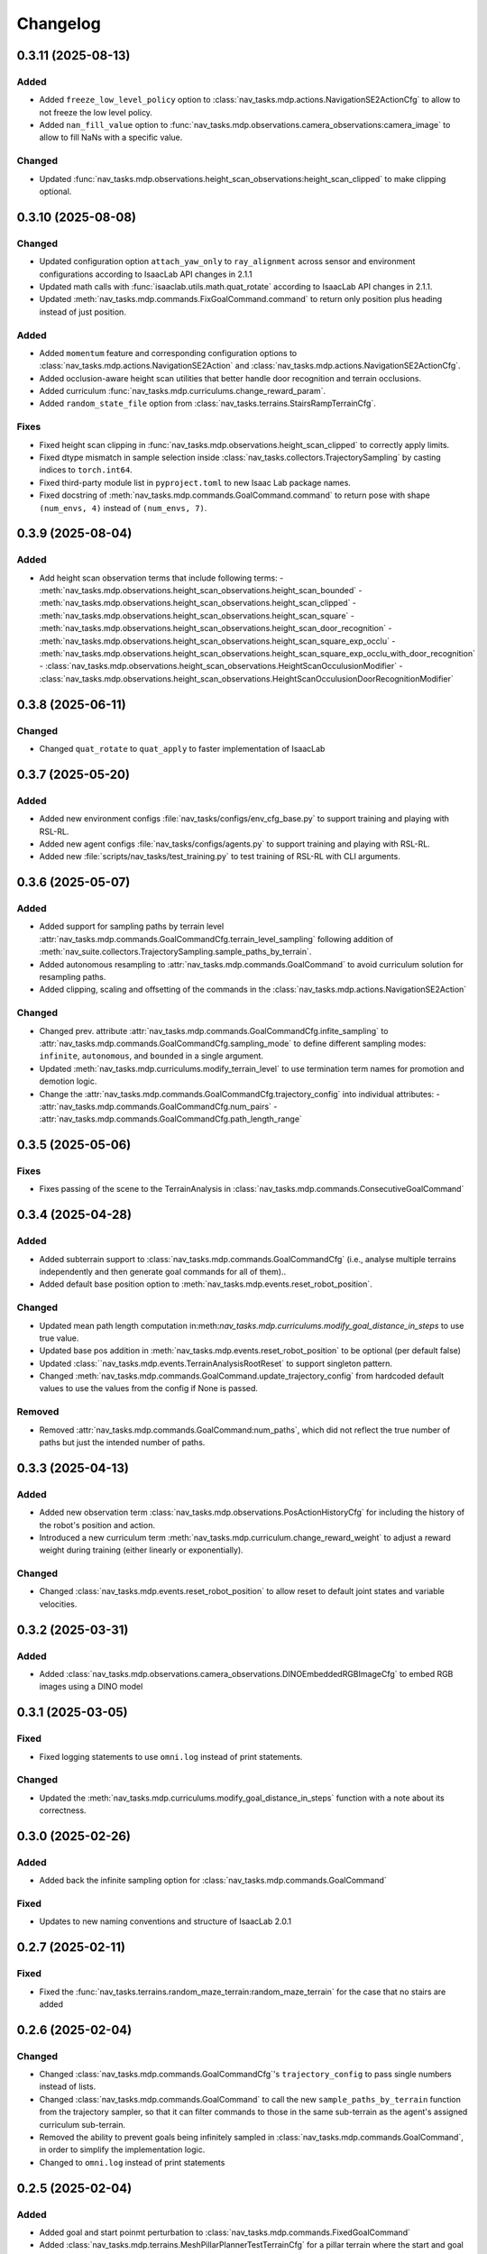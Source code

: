Changelog
---------


0.3.11 (2025-08-13)
~~~~~~~~~~~~~~~~~~

Added
^^^^^

- Added ``freeze_low_level_policy`` option to :class:`nav_tasks.mdp.actions.NavigationSE2ActionCfg` to allow to not freeze the low level policy.
- Added ``nan_fill_value`` option to :func:`nav_tasks.mdp.observations.camera_observations:camera_image` to allow to fill NaNs with a specific value.

Changed
^^^^^^^

- Updated :func:`nav_tasks.mdp.observations.height_scan_observations:height_scan_clipped` to make clipping optional.


0.3.10 (2025-08-08)
~~~~~~~~~~~~~~~~~~

Changed
^^^^^^^

- Updated configuration option ``attach_yaw_only`` to ``ray_alignment`` across sensor and environment configurations according to IsaacLab API changes in 2.1.1
- Updated math calls with :func:`isaaclab.utils.math.quat_rotate` according to IsaacLab API changes in 2.1.1.
- Updated :meth:`nav_tasks.mdp.commands.FixGoalCommand.command` to return only position plus heading instead of just position.

Added
^^^^^

- Added ``momentum`` feature and corresponding configuration options to :class:`nav_tasks.mdp.actions.NavigationSE2Action` and :class:`nav_tasks.mdp.actions.NavigationSE2ActionCfg`.
- Added occlusion-aware height scan utilities that better handle door recognition and terrain occlusions.
- Added curriculum :func:`nav_tasks.mdp.curriculums.change_reward_param`.
- Added ``random_state_file`` option from :class:`nav_tasks.terrains.StairsRampTerrainCfg`.

Fixes
^^^^^

- Fixed height scan clipping in :func:`nav_tasks.mdp.observations.height_scan_clipped` to correctly apply limits.
- Fixed dtype mismatch in sample selection inside :class:`nav_tasks.collectors.TrajectorySampling` by casting indices to ``torch.int64``.
- Fixed third-party module list in ``pyproject.toml`` to new Isaac Lab package names.
- Fixed docstring of :meth:`nav_tasks.mdp.commands.GoalCommand.command` to return pose with shape ``(num_envs, 4)`` instead of ``(num_envs, 7)``.


0.3.9 (2025-08-04)
~~~~~~~~~~~~~~~~~~

Added
^^^^^

- Add height scan observation terms that include following terms:
  - :meth:`nav_tasks.mdp.observations.height_scan_observations.height_scan_bounded`
  - :meth:`nav_tasks.mdp.observations.height_scan_observations.height_scan_clipped`
  - :meth:`nav_tasks.mdp.observations.height_scan_observations.height_scan_square`
  - :meth:`nav_tasks.mdp.observations.height_scan_observations.height_scan_door_recognition`
  - :meth:`nav_tasks.mdp.observations.height_scan_observations.height_scan_square_exp_occlu`
  - :meth:`nav_tasks.mdp.observations.height_scan_observations.height_scan_square_exp_occlu_with_door_recognition`
  - :class:`nav_tasks.mdp.observations.height_scan_observations.HeightScanOcculusionModifier`
  - :class:`nav_tasks.mdp.observations.height_scan_observations.HeightScanOcculusionDoorRecognitionModifier`


0.3.8 (2025-06-11)
~~~~~~~~~~~~~~~~~~

Changed
^^^^^^^

- Changed ``quat_rotate`` to ``quat_apply`` to faster implementation of IsaacLab


0.3.7 (2025-05-20)
~~~~~~~~~~~~~~~~~~

Added
^^^^^

- Added new environment configs :file:`nav_tasks/configs/env_cfg_base.py` to support training and playing with
  RSL-RL.
- Added new agent configs :file:`nav_tasks/configs/agents.py` to support training and playing with RSL-RL.
- Added new :file:`scripts/nav_tasks/test_training.py` to test training of RSL-RL with CLI arguments.


0.3.6 (2025-05-07)
~~~~~~~~~~~~~~~~~~

Added
^^^^^

- Added support for sampling paths by terrain level :attr:`nav_tasks.mdp.commands.GoalCommandCfg.terrain_level_sampling`
  following addition of :meth:`nav_suite.collectors.TrajectorySampling.sample_paths_by_terrain`.
- Added autonomous resampling to :attr:`nav_tasks.mdp.commands.GoalCommand` to avoid curriculum solution for resampling
  paths.
- Added clipping, scaling and offsetting of the commands in the :class:`nav_tasks.mdp.actions.NavigationSE2Action`

Changed
^^^^^^^

- Changed prev. attribute :attr:`nav_tasks.mdp.commands.GoalCommandCfg.infite_sampling` to
  :attr:`nav_tasks.mdp.commands.GoalCommandCfg.sampling_mode` to define  different sampling modes: ``infinite``,
  ``autonomous``, and ``bounded`` in a single argument.
- Updated :meth:`nav_tasks.mdp.curriculums.modify_terrain_level` to use termination term names for promotion and demotion logic.
- Change the :attr:`nav_tasks.mdp.commands.GoalCommandCfg.trajectory_config` into individual attributes:
  - :attr:`nav_tasks.mdp.commands.GoalCommandCfg.num_pairs`
  - :attr:`nav_tasks.mdp.commands.GoalCommandCfg.path_length_range`


0.3.5 (2025-05-06)
~~~~~~~~~~~~~~~~~~

Fixes
^^^^^^

- Fixes passing of the scene to the TerrainAnalysis in :class:`nav_tasks.mdp.commands.ConsecutiveGoalCommand`


0.3.4 (2025-04-28)
~~~~~~~~~~~~~~~~~~

Added
^^^^^

- Added subterrain support to :class:`nav_tasks.mdp.commands.GoalCommandCfg` (i.e., analyse multiple terrains
  independently and then generate goal commands for all of them)..
- Added default base position option to :meth:`nav_tasks.mdp.events.reset_robot_position`.

Changed
^^^^^^^

- Updated mean path length computation in:meth:`nav_tasks.mdp.curriculums.modify_goal_distance_in_steps` to use true value.
- Updated base pos addition in :meth:`nav_tasks.mdp.events.reset_robot_position` to be optional (per default false)
- Updated :class:``nav_tasks.mdp.events.TerrainAnalysisRootReset` to support singleton pattern.
- Changed :meth:`nav_tasks.mdp.commands.GoalCommand.update_trajectory_config` from hardcoded default values to use the
  values from the config if None is passed.

Removed
^^^^^^

- Removed :attr:`nav_tasks.mdp.commands.GoalCommand:num_paths`, which did not reflect the true number of paths but
  just the intended number of paths.


0.3.3 (2025-04-13)
~~~~~~~~~~~~~~~~~~

Added
^^^^^

- Added new observation term :class:`nav_tasks.mdp.observations.PosActionHistoryCfg` for including the history of the
  robot's position and action.
- Introduced a new curriculum term :meth:`nav_tasks.mdp.curriculum.change_reward_weight` to adjust a reward weight
  during training (either linearly or exponentially).

Changed
^^^^^^^

- Changed :class:`nav_tasks.mdp.events.reset_robot_position` to allow reset to default joint states and variable velocities.


0.3.2 (2025-03-31)
~~~~~~~~~~~~~~~~~~

Added
^^^^^

- Added :class:`nav_tasks.mdp.observations.camera_observations.DINOEmbeddedRGBImageCfg` to embed RGB images using a DINO model


0.3.1 (2025-03-05)
~~~~~~~~~~~~~~~~~~

Fixed
^^^^^

- Fixed logging statements to use ``omni.log`` instead of print statements.

Changed
^^^^^^^

- Updated the :meth:`nav_tasks.mdp.curriculums.modify_goal_distance_in_steps` function with a note about its correctness.


0.3.0 (2025-02-26)
~~~~~~~~~~~~~~~~~~

Added
^^^^^

- Added back the infinite sampling option for :class:`nav_tasks.mdp.commands.GoalCommand`

Fixed
^^^^^

- Updates to new naming conventions and structure of IsaacLab 2.0.1


0.2.7 (2025-02-11)
~~~~~~~~~~~~~~~~~~

Fixed
^^^^^

- Fixed the :func:`nav_tasks.terrains.random_maze_terrain:random_maze_terrain` for the case that no stairs are added


0.2.6 (2025-02-04)
~~~~~~~~~~~~~~~~~~

Changed
^^^^^^^

- Changed :class:`nav_tasks.mdp.commands.GoalCommandCfg`'s ``trajectory_config`` to pass single numbers instead of
  lists.
- Changed :class:`nav_tasks.mdp.commands.GoalCommand` to call the new ``sample_paths_by_terrain`` function from the
  trajectory sampler, so that it can filter commands to those in the same sub-terrain as the agent's assigned
  curriculum sub-terrain.
- Removed the ability to prevent goals being infinitely sampled in :class:`nav_tasks.mdp.commands.GoalCommand`, in order
  to simplify the implementation logic.
- Changed to ``omni.log`` instead of print statements


0.2.5 (2025-02-04)
~~~~~~~~~~~~~~~~~~

Added
^^^^^

- Added goal and start poinmt perturbation to  :class:`nav_tasks.mdp.commands.FixedGoalCommand`
- Added :class:`nav_tasks.mdp.terrains.MeshPillarPlannerTestTerrainCfg` for a pillar terrain where the start and goal
  positions are obstacle free
- Added :class:`nav_tasks.mdp.terrains.StairsRampUpDownTerrainCfg` for a terrain where a stairs/ramp that goes up on
  the one side of the central platform and down on the other side

Changed
^^^^^^^

- Changed :class:`nav_tasks.mdp.commands.FixedGoalCommand` to fit the intervace of :class:`nav_tasks.mdp.commands.GoalCommand`
  and allow for a specific number of trajectories to be sampled and executed
- Changed color of goal marker and make line between robot position and goal option in :class:`nav_tasks.mdp.commands.BaseGoalCommand`


Fixed
^^^^^

- Fixed reset of :class:`nav_tasks.mdp.commands.GoalCommand`


0.2.4 (2024-10-18)
~~~~~~~~~~~~~~~~~~

Fixed
^^^^^

- Removes the necessity that the goal generator used for the :meth:`nav_tasks.mdp.terminations.at_goal` has an ``heading_command_w`` attribute


0.2.3 (2024-10-16)
~~~~~~~~~~~~~~~~~~

Fixed
^^^^^

- Removed the robot height offset from spawn positions in :class:`nav_tasks.mdp.commands.GoalCommand`.
  The robot height offset is now added by the :class:`nav_tasks.nav_collectors.terrain_analysis.TerrainAnalysis`,
  which stops terrain analysis removing paths that are traversible because of mesh intersections.

0.2.2 (2024-10-14)
~~~~~~~~~~~~~~~~~~

Added
^^^^^

- Add an observation :class:`nav_tasks.mdp.observations.EmbeddedDepthImageTerm` that returns an embedding of a depth
  image. The embedding is generated using a pre-trained model. For visibility, the model structure is included as
  :class:`nav_tasks.mdp.observations.depth_embedder.DepthEmbedder`.


0.2.1 (2024-10-09)
~~~~~~~~~~~~~~~~~~

Added
^^^^^

- Add :class:`nav_tasks.mdp.commands.GoalCommandBase` with config class :class:`nav_tasks.mdp.commands.GoalCommandBaseCfg`
  that provides a base class for all goal command generatos with common tools for debug visualization
- Added curriculum terms to
    - modify the terrain level :meth:`nav_tasks.mdp.curriculum.modify_terrain_level`,
    - modify the goal distance :meth:`nav_tasks.mdp.curriculum.modify_goal_distance_in_steps`,
    - modify the heading randomization :meth:`nav_tasks.mdp.curriculum.modify_heading_randomization_linearly`,
    - modify the goal conditions :meth:`nav_tasks.mdp.curriculum.modify_goal_conditions`
- Added event terms to reset robot position to position defined by command generator :meth:`nav_tasks.mdp.events.reset_robot_position`
- Added camera observation terms :meth:`nav_tasks.mdp.observations.camera_image`
- Added reward terms
    - Stability of robot when near the goal :meth:`nav_tasks.mdp.rewards.rewards.near_goal_stability`
    - heading error when near goal :meth:`nav_tasks.mdp.rewards.rewards.near_goal_angle`
    - backwards movement :meth:`nav_tasks.mdp.rewards.rewards.backwards_movement`
    - lateral movement :meth:`nav_tasks.mdp.rewards.rewards.lateral_movement`
- Added stateful rewards terms
    - discrete stepped distance to goal :class:`nav_tasks.mdp.rewards.stateful_rewards.SteppedProgressTerm`
    - average episode velocity :class:`nav_tasks.mdp.rewards.stateful_rewards.AverageEpisodeVelocityTerm`
- Add terminations terms
    - time out proportional to goal distance :meth:`nav_tasks.mdp.terminations.proportional_time_out`
    - stayed at goal for set time :class:`nav_tasks.mdp.terminations.StayedAtGoal`
- Add stereolabs Depth Camera configurations and camera downsampling
- Add random maze terrain with guaranteed solvability


0.2.0 (2024-09-18)
~~~~~~~~~~~~~~~~~~

Changed
^^^^^^^

- Changed to IsaacLab and renamed extension to ``nav_tasks``


0.1.0 (2024-09-01)
~~~~~~~~~~~~~~~~~~

Added
^^^^^

- Add :class:`nav_tasks.mdp.actions.NavigationSE2Action` that receive a velocity as input argument and
  use a pre-trained locomotion policy to translate the command into joint actions.
- Add :func:`nav_tasks.mdp.terminations.at_goal` which terminates the agent once it reaches its goal.
- Add a set of terrains
  - :class:`nav_tasks.mdp.terrains.CorridorTerrainCfg` class
  - :class:`nav_tasks.mdp.terrains.MazeTerrainCfg` class
  - :class:`nav_tasks.mdp.terrains.MeshPillarTerrainCfg` class
  - :class:`nav_tasks.mdp.terrains.StairsRampTerrainCfg` class
  - :class:`nav_tasks.mdp.terrains.MeshQuadPyramidStairsCfg` class


0.0.7 (2024-09-01)
~~~~~~~~~~~~~~~~~~

Fixed
^^^^^

- Added safety margin to :class:`nav_tasks.mdp.events.TerrainAnalysisRootReset` to prevent spawning inside the ground


0.0.6 (2024-08-09)
~~~~~~~~~~~~~~~~~~

Added
^^^^^

- Introduce a reset event :class:`nav_tasks.mdp.events.TerrainAnalysisRootReset` that places the asset on the
  free points determined by the :class:`nav_collectors.terrain_analysis.TerrainAnalysis`

Changed
^^^^^^^

- The :class:`nav_collectors.terrain_analysis.TerrainAnalysis` available in all GoalCommand generators is now
  exposed as :attr:`nav_tasks.mdp.commands.FixGoalCommand.analysis`,
  :attr:`nav_tasks.mdp.commands.GoalCommand.analysis` and
  :attr:`nav_tasks.mdp.commands.ConsecutiveGoalCommand.analysis`


0.0.5 (2024-08-08)
~~~~~~~~~~~~~~~~~~

Added
^^^^^

- Adds option to :class:`nav_tasks.mdp.commands.FixGoalCommand` to elevate the goal position by the terrain height
  at the goal position


0.0.4 (2024-08-08)
~~~~~~~~~~~~~~~~~~

Added
^^^^^

- Adds option to :class:`nav_tasks.mdp.commands.FixGoalCommand` that either the defined terrain origins or the
  terrain centers can be used to reference the goal in the case the terrain origins are offsetted from the center.

Fixed
^^^^^

- Fixes visualization in :class:`nav_tasks.mdp.commands.GoalCommand` where the arrow size was not correct and
  generated an error if an empty env_ids list was passed


0.0.3 (2024-07-31)
~~~~~~~~~~~~~~~~~~

Added
^^^^^

- Adds the :class:`nav_tasks.mdp.commands.ConsecutiveGoalCommand` with corresponding configclass
  :class:`nav_tasks.mdp.commands.ConsecutiveGoalCommandCfg` generating goal positions close to the spawn
  position and then always a new one once the previous one is reached up to a threshold
- Adds an arrow marker to :class:`nav_tasks.mdp.commands.GoalCommand` to visualize the direction of the goal position


0.0.2 (2024-07-28)
~~~~~~~~~~~~~~~~~~

Added
^^^^^

- Adds the :class:`nav_tasks.mdp.commands.FixGoalCommand` with corresponding config
  class :class:`nav_tasks.mdp.commands.FixGoalCommandCfg` that generates goal positions with a fix distance to
  the terrain origin


0.0.1 (2024-07-06)
~~~~~~~~~~~~~~~~~~

Added
^^^^^
- Adds the :class:`nav_tasks.mdp.commands.GoalCommand` with corresponding config
  class :class:`nav_tasks.mdp.commands.GoalCommandCfg`
